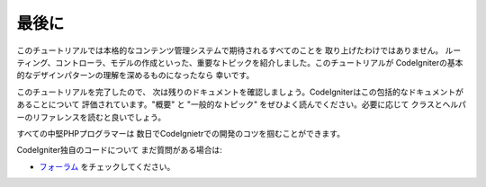 最後に
###############################################################################

このチュートリアルでは本格的なコンテンツ管理システムで期待されるすべてのことを
取り上げたわけではありません。
ルーティング、コントローラ、モデルの作成といった、重要なトピックを紹介しました。このチュートリアルが
CodeIgniterの基本的なデザインパターンの理解を深めるものになったなら
幸いです。

このチュートリアルを完了したので、
次は残りのドキュメントを確認しましょう。CodeIgniterはこの包括的なドキュメントがあることについて
評価されています。"概要" と 
"一般的なトピック" をぜひよく読んでください。必要に応じて
クラスとヘルパーのリファレンスを読むと良いでしょう。

すべての中堅PHPプログラマーは
数日でCodeIgnietrでの開発のコツを掴むことができます。

CodeIgniter独自のコードについて
まだ質問がある場合は:

- `フォーラム <http://forum.codeigniter.com/>`_ をチェックしてください。
